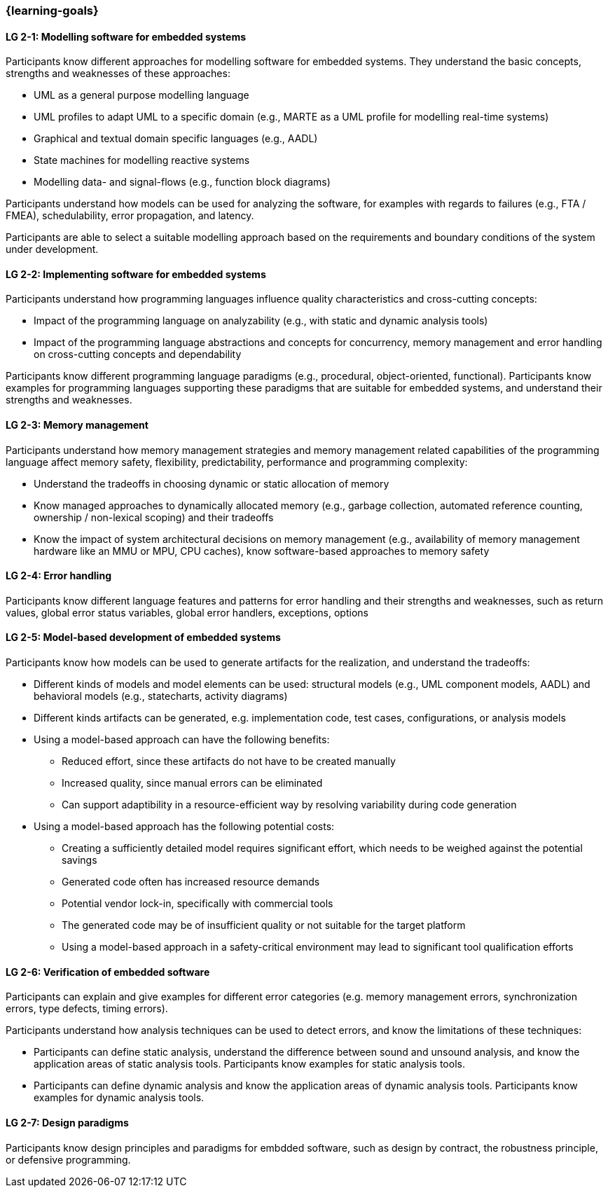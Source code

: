 === {learning-goals}

// tag::DE[]
// end::DE[]

// tag::EN[]


[[LG-2-1]]
==== LG 2-1: Modelling software for embedded systems

Participants know different approaches for modelling software for embedded
systems. They understand the basic concepts, strengths and weaknesses of these
approaches:

* UML as a general purpose modelling language

* UML profiles to adapt UML to a specific domain (e.g., MARTE as a UML profile
  for modelling real-time systems)

* Graphical and textual domain specific languages (e.g., AADL)

* State machines for modelling reactive systems

* Modelling data- and signal-flows (e.g., function block diagrams)

Participants understand how models can be used for analyzing the software, for
examples with regards to failures (e.g., FTA / FMEA), schedulability, error
propagation, and latency.

Participants are able to select a suitable modelling approach based on the
requirements and boundary conditions of the system under development.


[[LG-2-2]]
==== LG 2-2: Implementing software for embedded systems

Participants understand how programming languages influence quality
characteristics and cross-cutting concepts:

* Impact of the programming language on analyzability (e.g., with static
  and dynamic analysis tools)

* Impact of the programming language abstractions and concepts for concurrency,
  memory management and error handling on cross-cutting concepts and
  dependability

Participants know different programming language paradigms (e.g., procedural,
object-oriented, functional). Participants know examples for programming languages
supporting these paradigms that are suitable for embedded systems, and
understand their strengths and weaknesses.


[[LG-2-3]]
==== LG 2-3: Memory management

Participants understand how memory management strategies and memory management
related capabilities of the programming language affect memory safety,
flexibility, predictability, performance and programming complexity:

* Understand the tradeoffs in choosing dynamic or static allocation of memory

* Know managed approaches to dynamically allocated memory (e.g., garbage
  collection, automated reference counting, ownership / non-lexical scoping) and
  their tradeoffs

* Know the impact of system architectural decisions on memory management (e.g.,
  availability of memory management hardware like an MMU or MPU, CPU caches),
  know software-based approaches to memory safety

[[LG-2-4]]
==== LG 2-4: Error handling

Participants know different language features and patterns for error handling
and their strengths and weaknesses, such as return values, global error status
variables, global error handlers, exceptions, options


[[LG-2-5]]
==== LG 2-5: Model-based development of embedded systems

Participants know how models can be used to generate artifacts for the
realization, and understand the tradeoffs:

* Different kinds of models and model elements can be used: structural models
  (e.g., UML component models, AADL) and behavioral models (e.g., statecharts,
  activity diagrams)

* Different kinds artifacts can be generated, e.g. implementation code, test
  cases, configurations, or analysis models

* Using a model-based approach can have the following benefits:

** Reduced effort, since these artifacts do not have to be created manually

** Increased quality, since manual errors can be eliminated

** Can support adaptibility in a resource-efficient way by resolving variability
   during code generation

* Using a model-based approach has the following potential costs:

** Creating a sufficiently detailed model requires significant effort, which
   needs to be weighed against the potential savings

** Generated code often has increased resource demands

** Potential vendor lock-in, specifically with commercial tools

** The generated code may be of insufficient quality or not suitable for the
   target platform

** Using a model-based approach in a safety-critical environment may lead to
   significant tool qualification efforts



[[LG-2-6]]
==== LG 2-6: Verification of embedded software

Participants can explain and give examples for different error categories
(e.g. memory management errors, synchronization errors, type defects, timing
errors).

Participants understand how analysis techniques can be used to detect errors,
and know the limitations of these techniques:

* Participants can define static analysis, understand the difference between
  sound and unsound analysis, and know the application areas of static analysis
  tools. Participants know examples for static analysis tools.

* Participants can define dynamic analysis and know the application areas of
  dynamic analysis tools. Participants know examples for dynamic analysis
  tools.

[[LG-2-7]]
==== LG 2-7: Design paradigms

Participants know design principles and paradigms for embdded software, such as
design by contract, the robustness principle, or defensive programming.

// end::EN[]
